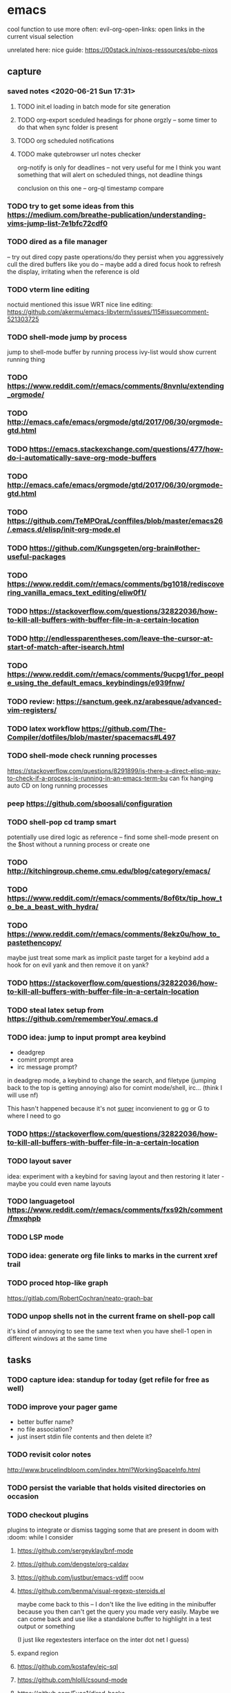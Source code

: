 * emacs

cool function to use more often:
evil-org-open-links: open links in the current visual selection

unrelated here: nice guide: https://00stack.in/nixos-ressources/pbp-nixos

** capture

*** saved notes <2020-06-21 Sun 17:31>
**** TODO init.el loading in batch mode for site generation
**** TODO org-export sceduled headings for phone orgzly -- some timer to do that when sync folder is present
**** TODO org scheduled notifications
**** TODO make qutebrowser url notes checker
:LOGBOOK:
CLOCK: [2020-06-20 Sat 13:28]--[2020-06-20 Sat 13:59] =>  0:31
:END:

org-notify is only for deadlines -- not very useful for me I think
you want something that will alert on scheduled things, not deadline things

conclusion on this one -- org-ql timestamp compare



*** TODO try to get some ideas from this https://medium.com/breathe-publication/understanding-vims-jump-list-7e1bfc72cdf0

*** TODO dired as a file manager
-- try out dired copy paste operations/do they persist when you aggressively cull the dired buffers
like you do
-- maybe add a dired focus hook to refresh the display, irritating when the reference is
old

*** TODO vterm line editing
noctuid mentioned this issue WRT nice line editing:
https://github.com/akermu/emacs-libvterm/issues/115#issuecomment-521303725

*** TODO shell-mode jump by process
jump to shell-mode buffer by running process
ivy-list would show current running thing
*** TODO https://www.reddit.com/r/emacs/comments/8nvnlu/extending_orgmode/
*** TODO http://emacs.cafe/emacs/orgmode/gtd/2017/06/30/orgmode-gtd.html
*** TODO https://emacs.stackexchange.com/questions/477/how-do-i-automatically-save-org-mode-buffers
*** TODO http://emacs.cafe/emacs/orgmode/gtd/2017/06/30/orgmode-gtd.html

*** TODO https://github.com/TeMPOraL/conffiles/blob/master/emacs26/.emacs.d/elisp/init-org-mode.el
*** TODO https://github.com/Kungsgeten/org-brain#other-useful-packages
*** TODO https://www.reddit.com/r/emacs/comments/bg1018/rediscovering_vanilla_emacs_text_editing/eliw0f1/

*** TODO https://stackoverflow.com/questions/32822036/how-to-kill-all-buffers-with-buffer-file-in-a-certain-location
*** TODO http://endlessparentheses.com/leave-the-cursor-at-start-of-match-after-isearch.html
*** TODO https://www.reddit.com/r/emacs/comments/9ucpg1/for_people_using_the_default_emacs_keybindings/e939fnw/

*** TODO review: https://sanctum.geek.nz/arabesque/advanced-vim-registers/

*** TODO latex workflow https://github.com/The-Compiler/dotfiles/blob/master/spacemacs#L497

*** TODO shell-mode check running processes
https://stackoverflow.com/questions/8291899/is-there-a-direct-elisp-way-to-check-if-a-process-is-running-in-an-emacs-term-bu
can fix hanging auto CD on long running processes
*** peep https://github.com/sboosali/configuration
*** TODO shell-pop cd tramp smart
potentially use dired logic as reference --
find some shell-mode present on the $host without a running process or create one

*** TODO http://kitchingroup.cheme.cmu.edu/blog/category/emacs/
*** TODO https://www.reddit.com/r/emacs/comments/8of6tx/tip_how_to_be_a_beast_with_hydra/
*** TODO https://www.reddit.com/r/emacs/comments/8ekz0u/how_to_pastethencopy/
maybe just treat some mark as implicit paste target for a keybind
add a hook for on evil yank and then remove it on yank?
*** TODO https://stackoverflow.com/questions/32822036/how-to-kill-all-buffers-with-buffer-file-in-a-certain-location
*** TODO steal latex setup from https://github.com/rememberYou/.emacs.d
*** TODO idea: jump to input prompt area keybind
- deadgrep
- comint prompt area
- irc message prompt?

in deadgrep mode, a keybind to change the search, and filetype
(jumping back to the top is getting annoying) also for comint
mode/shell, irc... (think I will use nf)

This hasn't happened because it's not _super_ inconvienent to gg or G to where I need to go

*** TODO https://stackoverflow.com/questions/32822036/how-to-kill-all-buffers-with-buffer-file-in-a-certain-location

*** TODO layout saver
idea: experiment with a keybind for saving layout and then restoring it later - maybe you could even
name layouts

*** TODO languagetool https://www.reddit.com/r/emacs/comments/fxs92h/comment/fmxqhpb
*** TODO LSP mode
*** TODO idea: generate org file links to marks in the current xref trail
*** TODO proced htop-like graph
https://gitlab.com/RobertCochran/neato-graph-bar
*** TODO unpop shells not in the current frame on shell-pop call
it's kind of annoying to see the same text when you have shell-1 open in different windows at the same time
** tasks

*** TODO capture idea: standup for today (get refile for free as well)

*** TODO improve your pager game
- better buffer name?
- no file association?
- just insert stdin file contents and then delete it?

*** TODO revisit color notes

http://www.brucelindbloom.com/index.html?WorkingSpaceInfo.html


*** TODO persist the variable that holds visited directories on occasion

*** TODO checkout plugins
plugins to integrate or dismiss
tagging some that are present in doom with :doom: while I consider

**** https://github.com/sergeyklay/bnf-mode
**** https://github.com/dengste/org-caldav
**** https://github.com/justbur/emacs-vdiff                            :doom:
**** https://github.com/benma/visual-regexp-steroids.el
maybe come back to this -- I don't like the live editing in the minibuffer because you then can't get the query you made very easily. Maybe we can come back and use like a standalone buffer to highlight in a test output or something

    (I just like regextesters interface on the inter dot net I guess)
**** expand region
**** https://github.com/kostafey/ejc-sql
**** https://github.com/hlolli/csound-mode
**** https://github.com/Fuco1/dired-hacks
**** https://github.com/ilya-babanov/emacs-bpr
**** https://github.com/clojure-emacs/clj-refactor.el
**** large file mode: https://github.com/m00natic/vlfi                 :doom:
**** https://github.com/magit/with-editor
**** https://github.com/justbur/emacs-vdiff                            :doom:
**** ledger-mode                                                       :doom:
checkout: https://github.com/atheriel/evil-ledger -- but you will have
to change your cx command binding for exchange (transactions use x in
ledger)

**** https://github.com/NicolasPetton/Indium
**** https://github.com/tumashu/ivy-posframe
make this HUGE
**** https://github.com/abo-abo/auto-yasnippet
**** https://github.com/kaz-yos/eval-in-repl/tree/fea05a5b81d74ac53cb2a83aa83a73d9526bcc42
**** https://github.com/skangas/mentor
**** https://github.com/ppareit/graphviz-dot-mode
a nice dot reference: http://tonyballantyne.com/graphs.html
maybe add both of these to http://notes.neeasade.net/tldr-org-mode--graphviz.html
**** https://github.com/purcell/envrc
** notes
*** pinebook pro emacs issues
failed to get:  ts, better-jumper, flyspell-correct-avy-menu
failed with error: org-pomodoro

really this is just melpa index issues? can still workaround with ns/use-package, ugh
*** pinebook pro dotfiles issues

need to support more fallback terms -- konsole is what shippped with it -- maybe scrape a list from arch wiki

battery location:

#+begin_src diff
+BATC=/sys/class/power_supply/cw2015-battery/capacity
+BATS=/sys/class/power_supply/cw2015-battery/status
#+end_src

xbright script:
#+begin_src diff
-echo xrandr --output LVDS-1 --brightness 0$(echo "$current / 100" | bc -l | cut -c -3)
-xrandr --output LVDS-1 --brightness 0$(echo "$current / 100" | bc -l | cut -c -3)
+# echo xrandr --output LVDS-1 --brightness 0$(echo "$current / 100" | bc -l | cut -c -3)
+# xrandr --output eDP-1 --brightness 0$(echo "$current / 100" | bc -l | cut -c -3)
+max=$(cat /sys/class/backlight/edp-backlight/max_brightness)
+result=$(echo "$current / 100 * $max" | bc -l | awk -F. '{print $1}')
+echo "$result" | sudo tee /sys/class/backlight/edp-backlight/brightness
+echo "$result / $max"
#+end_src
